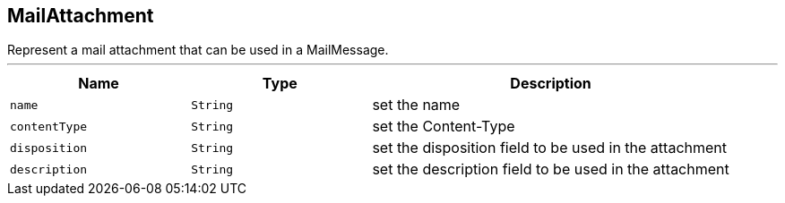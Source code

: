 == MailAttachment

++++
 Represent a mail attachment that can be used in a MailMessage.
++++
'''

[cols=">25%,^25%,50%"]
[frame="topbot"]
|===
^|Name | Type ^| Description

|[[name]]`name`
|`String`
|+++
set the name+++

|[[contentType]]`contentType`
|`String`
|+++
set the Content-Type+++

|[[disposition]]`disposition`
|`String`
|+++
set the disposition field to be used in the attachment+++

|[[description]]`description`
|`String`
|+++
set the description field to be used in the attachment+++
|===

